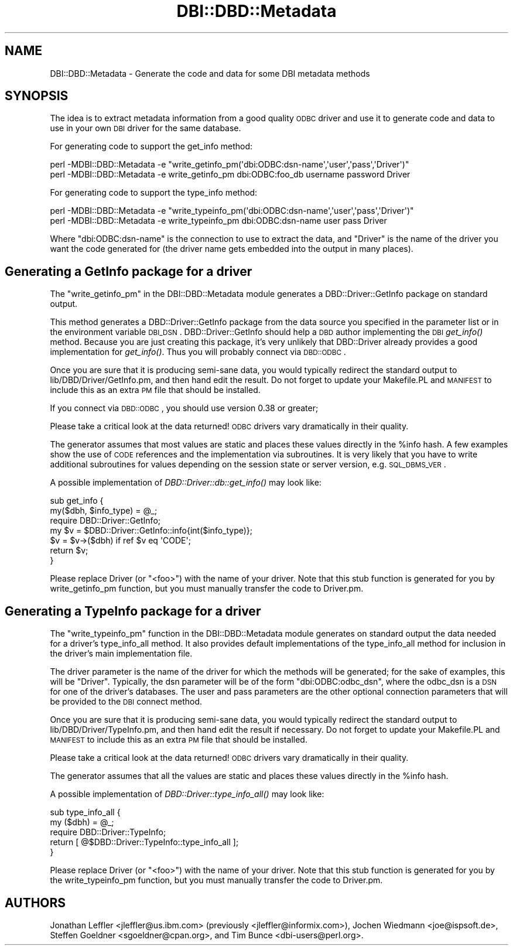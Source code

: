 .\" Automatically generated by Pod::Man 2.22 (Pod::Simple 3.07)
.\"
.\" Standard preamble:
.\" ========================================================================
.de Sp \" Vertical space (when we can't use .PP)
.if t .sp .5v
.if n .sp
..
.de Vb \" Begin verbatim text
.ft CW
.nf
.ne \\$1
..
.de Ve \" End verbatim text
.ft R
.fi
..
.\" Set up some character translations and predefined strings.  \*(-- will
.\" give an unbreakable dash, \*(PI will give pi, \*(L" will give a left
.\" double quote, and \*(R" will give a right double quote.  \*(C+ will
.\" give a nicer C++.  Capital omega is used to do unbreakable dashes and
.\" therefore won't be available.  \*(C` and \*(C' expand to `' in nroff,
.\" nothing in troff, for use with C<>.
.tr \(*W-
.ds C+ C\v'-.1v'\h'-1p'\s-2+\h'-1p'+\s0\v'.1v'\h'-1p'
.ie n \{\
.    ds -- \(*W-
.    ds PI pi
.    if (\n(.H=4u)&(1m=24u) .ds -- \(*W\h'-12u'\(*W\h'-12u'-\" diablo 10 pitch
.    if (\n(.H=4u)&(1m=20u) .ds -- \(*W\h'-12u'\(*W\h'-8u'-\"  diablo 12 pitch
.    ds L" ""
.    ds R" ""
.    ds C` ""
.    ds C' ""
'br\}
.el\{\
.    ds -- \|\(em\|
.    ds PI \(*p
.    ds L" ``
.    ds R" ''
'br\}
.\"
.\" Escape single quotes in literal strings from groff's Unicode transform.
.ie \n(.g .ds Aq \(aq
.el       .ds Aq '
.\"
.\" If the F register is turned on, we'll generate index entries on stderr for
.\" titles (.TH), headers (.SH), subsections (.SS), items (.Ip), and index
.\" entries marked with X<> in POD.  Of course, you'll have to process the
.\" output yourself in some meaningful fashion.
.ie \nF \{\
.    de IX
.    tm Index:\\$1\t\\n%\t"\\$2"
..
.    nr % 0
.    rr F
.\}
.el \{\
.    de IX
..
.\}
.\"
.\" Accent mark definitions (@(#)ms.acc 1.5 88/02/08 SMI; from UCB 4.2).
.\" Fear.  Run.  Save yourself.  No user-serviceable parts.
.    \" fudge factors for nroff and troff
.if n \{\
.    ds #H 0
.    ds #V .8m
.    ds #F .3m
.    ds #[ \f1
.    ds #] \fP
.\}
.if t \{\
.    ds #H ((1u-(\\\\n(.fu%2u))*.13m)
.    ds #V .6m
.    ds #F 0
.    ds #[ \&
.    ds #] \&
.\}
.    \" simple accents for nroff and troff
.if n \{\
.    ds ' \&
.    ds ` \&
.    ds ^ \&
.    ds , \&
.    ds ~ ~
.    ds /
.\}
.if t \{\
.    ds ' \\k:\h'-(\\n(.wu*8/10-\*(#H)'\'\h"|\\n:u"
.    ds ` \\k:\h'-(\\n(.wu*8/10-\*(#H)'\`\h'|\\n:u'
.    ds ^ \\k:\h'-(\\n(.wu*10/11-\*(#H)'^\h'|\\n:u'
.    ds , \\k:\h'-(\\n(.wu*8/10)',\h'|\\n:u'
.    ds ~ \\k:\h'-(\\n(.wu-\*(#H-.1m)'~\h'|\\n:u'
.    ds / \\k:\h'-(\\n(.wu*8/10-\*(#H)'\z\(sl\h'|\\n:u'
.\}
.    \" troff and (daisy-wheel) nroff accents
.ds : \\k:\h'-(\\n(.wu*8/10-\*(#H+.1m+\*(#F)'\v'-\*(#V'\z.\h'.2m+\*(#F'.\h'|\\n:u'\v'\*(#V'
.ds 8 \h'\*(#H'\(*b\h'-\*(#H'
.ds o \\k:\h'-(\\n(.wu+\w'\(de'u-\*(#H)/2u'\v'-.3n'\*(#[\z\(de\v'.3n'\h'|\\n:u'\*(#]
.ds d- \h'\*(#H'\(pd\h'-\w'~'u'\v'-.25m'\f2\(hy\fP\v'.25m'\h'-\*(#H'
.ds D- D\\k:\h'-\w'D'u'\v'-.11m'\z\(hy\v'.11m'\h'|\\n:u'
.ds th \*(#[\v'.3m'\s+1I\s-1\v'-.3m'\h'-(\w'I'u*2/3)'\s-1o\s+1\*(#]
.ds Th \*(#[\s+2I\s-2\h'-\w'I'u*3/5'\v'-.3m'o\v'.3m'\*(#]
.ds ae a\h'-(\w'a'u*4/10)'e
.ds Ae A\h'-(\w'A'u*4/10)'E
.    \" corrections for vroff
.if v .ds ~ \\k:\h'-(\\n(.wu*9/10-\*(#H)'\s-2\u~\d\s+2\h'|\\n:u'
.if v .ds ^ \\k:\h'-(\\n(.wu*10/11-\*(#H)'\v'-.4m'^\v'.4m'\h'|\\n:u'
.    \" for low resolution devices (crt and lpr)
.if \n(.H>23 .if \n(.V>19 \
\{\
.    ds : e
.    ds 8 ss
.    ds o a
.    ds d- d\h'-1'\(ga
.    ds D- D\h'-1'\(hy
.    ds th \o'bp'
.    ds Th \o'LP'
.    ds ae ae
.    ds Ae AE
.\}
.rm #[ #] #H #V #F C
.\" ========================================================================
.\"
.IX Title "DBI::DBD::Metadata 3"
.TH DBI::DBD::Metadata 3 "2007-01-24" "perl v5.10.1" "User Contributed Perl Documentation"
.\" For nroff, turn off justification.  Always turn off hyphenation; it makes
.\" way too many mistakes in technical documents.
.if n .ad l
.nh
.SH "NAME"
DBI::DBD::Metadata \- Generate the code and data for some DBI metadata methods
.SH "SYNOPSIS"
.IX Header "SYNOPSIS"
The idea is to extract metadata information from a good quality
\&\s-1ODBC\s0 driver and use it to generate code and data to use in your own
\&\s-1DBI\s0 driver for the same database.
.PP
For generating code to support the get_info method:
.PP
.Vb 1
\&  perl \-MDBI::DBD::Metadata \-e "write_getinfo_pm(\*(Aqdbi:ODBC:dsn\-name\*(Aq,\*(Aquser\*(Aq,\*(Aqpass\*(Aq,\*(AqDriver\*(Aq)"
\&
\&  perl \-MDBI::DBD::Metadata \-e write_getinfo_pm dbi:ODBC:foo_db username password Driver
.Ve
.PP
For generating code to support the type_info method:
.PP
.Vb 1
\&  perl \-MDBI::DBD::Metadata \-e "write_typeinfo_pm(\*(Aqdbi:ODBC:dsn\-name\*(Aq,\*(Aquser\*(Aq,\*(Aqpass\*(Aq,\*(AqDriver\*(Aq)"
\&
\&  perl \-MDBI::DBD::Metadata \-e write_typeinfo_pm dbi:ODBC:dsn\-name user pass Driver
.Ve
.PP
Where \f(CW\*(C`dbi:ODBC:dsn\-name\*(C'\fR is the connection to use to extract the
data, and \f(CW\*(C`Driver\*(C'\fR is the name of the driver you want the code
generated for (the driver name gets embedded into the output in
many places).
.SH "Generating a GetInfo package for a driver"
.IX Header "Generating a GetInfo package for a driver"
The \f(CW\*(C`write_getinfo_pm\*(C'\fR in the DBI::DBD::Metadata module generates a
DBD::Driver::GetInfo package on standard output.
.PP
This method generates a DBD::Driver::GetInfo package from the data
source you specified in the parameter list or in the environment
variable \s-1DBI_DSN\s0.
DBD::Driver::GetInfo should help a \s-1DBD\s0 author implementing the \s-1DBI\s0
\&\fIget_info()\fR method.
Because you are just creating this package, it's very unlikely that
DBD::Driver already provides a good implementation for \fIget_info()\fR.
Thus you will probably connect via \s-1DBD::ODBC\s0.
.PP
Once you are sure that it is producing semi-sane data, you would
typically redirect the standard output to lib/DBD/Driver/GetInfo.pm, and
then hand edit the result.
Do not forget to update your Makefile.PL and \s-1MANIFEST\s0 to include this as
an extra \s-1PM\s0 file that should be installed.
.PP
If you connect via \s-1DBD::ODBC\s0, you should use version 0.38 or greater;
.PP
Please take a critical look at the data returned!
\&\s-1ODBC\s0 drivers vary dramatically in their quality.
.PP
The generator assumes that most values are static and places these
values directly in the \f(CW%info\fR hash.
A few examples show the use of \s-1CODE\s0 references and the implementation
via subroutines.
It is very likely that you have to write additional subroutines for
values depending on the session state or server version, e.g.
\&\s-1SQL_DBMS_VER\s0.
.PP
A possible implementation of \fIDBD::Driver::db::get_info()\fR may look like:
.PP
.Vb 7
\&  sub get_info {
\&    my($dbh, $info_type) = @_;
\&    require DBD::Driver::GetInfo;
\&    my $v = $DBD::Driver::GetInfo::info{int($info_type)};
\&    $v = $v\->($dbh) if ref $v eq \*(AqCODE\*(Aq;
\&    return $v;
\&  }
.Ve
.PP
Please replace Driver (or \*(L"<foo>\*(R") with the name of your driver.
Note that this stub function is generated for you by write_getinfo_pm
function, but you must manually transfer the code to Driver.pm.
.SH "Generating a TypeInfo package for a driver"
.IX Header "Generating a TypeInfo package for a driver"
The \f(CW\*(C`write_typeinfo_pm\*(C'\fR function in the DBI::DBD::Metadata module generates
on standard output the data needed for a driver's type_info_all method.
It also provides default implementations of the type_info_all
method for inclusion in the driver's main implementation file.
.PP
The driver parameter is the name of the driver for which the methods
will be generated; for the sake of examples, this will be \*(L"Driver\*(R".
Typically, the dsn parameter will be of the form \*(L"dbi:ODBC:odbc_dsn\*(R",
where the odbc_dsn is a \s-1DSN\s0 for one of the driver's databases.
The user and pass parameters are the other optional connection
parameters that will be provided to the \s-1DBI\s0 connect method.
.PP
Once you are sure that it is producing semi-sane data, you would
typically redirect the standard output to lib/DBD/Driver/TypeInfo.pm,
and then hand edit the result if necessary.
Do not forget to update your Makefile.PL and \s-1MANIFEST\s0 to include this as
an extra \s-1PM\s0 file that should be installed.
.PP
Please take a critical look at the data returned!
\&\s-1ODBC\s0 drivers vary dramatically in their quality.
.PP
The generator assumes that all the values are static and places these
values directly in the \f(CW%info\fR hash.
.PP
A possible implementation of \fIDBD::Driver::type_info_all()\fR may look like:
.PP
.Vb 5
\&  sub type_info_all {
\&    my ($dbh) = @_;
\&    require DBD::Driver::TypeInfo;
\&    return [ @$DBD::Driver::TypeInfo::type_info_all ];
\&  }
.Ve
.PP
Please replace Driver (or \*(L"<foo>\*(R") with the name of your driver.
Note that this stub function is generated for you by the write_typeinfo_pm
function, but you must manually transfer the code to Driver.pm.
.SH "AUTHORS"
.IX Header "AUTHORS"
Jonathan Leffler <jleffler@us.ibm.com> (previously <jleffler@informix.com>),
Jochen Wiedmann <joe@ispsoft.de>,
Steffen Goeldner <sgoeldner@cpan.org>,
and Tim Bunce <dbi\-users@perl.org>.
